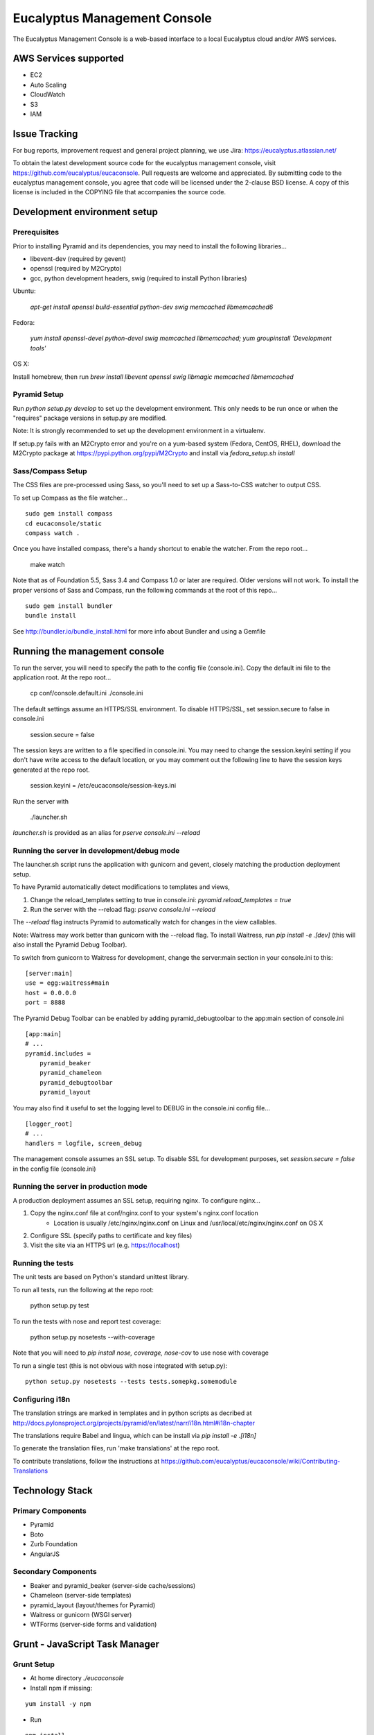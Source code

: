 =============================
Eucalyptus Management Console
=============================

.. image:: https://travis-ci.org/eucalyptus/eucaconsole.svg?branch=master
    :target: https://travis-ci.org/eucalyptus/eucaconsole

The Eucalyptus Management Console is a web-based interface to a local Eucalyptus cloud and/or AWS services.


AWS Services supported
======================

* EC2
* Auto Scaling
* CloudWatch
* S3
* IAM

Issue Tracking
==============

For bug reports, improvement request and general project planning, we use Jira: https://eucalyptus.atlassian.net/

To obtain the latest development source code for the eucalyptus management console, visit
https://github.com/eucalyptus/eucaconsole.  Pull requests are welcome and appreciated.  By submitting code to the
eucalyptus management console, you agree that code will be licensed under the 2-clause BSD license.  A copy of
this license is included in the COPYING file that accompanies the source code.


Development environment setup
=============================

Prerequisites
-------------
Prior to installing Pyramid and its dependencies, you may need to install the following libraries...

* libevent-dev (required by gevent)
* openssl (required by M2Crypto)
* gcc, python development headers, swig (required to install Python libraries)

Ubuntu:

    `apt-get install openssl build-essential python-dev swig memcached libmemcached6`

Fedora:

    `yum install openssl-devel python-devel swig memcached libmemcached; yum groupinstall 'Development tools'`

OS X:

Install homebrew, then run `brew install libevent openssl swig libmagic memcached libmemcached`


Pyramid Setup
-------------
Run `python setup.py develop` to set up the development environment.
This only needs to be run once or when the "requires" package versions in setup.py are modified.

Note: It is strongly recommended to set up the development environment in a virtualenv.

If setup.py fails with an M2Crypto error and you're on a yum-based system (Fedora, CentOS, RHEL),
download the M2Crypto package at https://pypi.python.org/pypi/M2Crypto and install via `fedora_setup.sh install`


Sass/Compass Setup
------------------
The CSS files are pre-processed using Sass, so you'll need to set up a Sass-to-CSS watcher to output CSS.

To set up Compass as the file watcher...

::

    sudo gem install compass
    cd eucaconsole/static
    compass watch .

Once you have installed compass, there's a handy shortcut to enable the watcher.  From the repo root...

    make watch

Note that as of Foundation 5.5, Sass 3.4 and Compass 1.0 or later are required.  Older versions will not work.
To install the proper versions of Sass and Compass, run the following commands at the root of this repo...

::

    sudo gem install bundler
    bundle install


See http://bundler.io/bundle_install.html for more info about Bundler and using a Gemfile


Running the management console
==============================
To run the server, you will need to specify the path to the config file (console.ini).
Copy the default ini file to the application root.  At the repo root...

    cp conf/console.default.ini ./console.ini

The default settings assume an HTTPS/SSL environment.  To disable HTTPS/SSL, set session.secure to false in console.ini

    session.secure = false

The session keys are written to a file specified in console.ini.
You may need to change the session.keyini setting if you don't have write access to the default location,
or you may comment out the following line to have the session keys generated at the repo root.

    session.keyini = /etc/eucaconsole/session-keys.ini

Run the server with

    ./launcher.sh

`launcher.sh` is provided as an alias for `pserve console.ini --reload`


Running the server in development/debug mode
--------------------------------------------
The launcher.sh script runs the application with gunicorn and gevent,
closely matching the production deployment setup.

To have Pyramid automatically detect modifications to templates and views,

1. Change the reload_templates setting to true in console.ini: `pyramid.reload_templates = true`
2. Run the server with the --reload flag: `pserve console.ini --reload`

The `--reload` flag instructs Pyramid to automatically watch for changes in the view callables.

Note: Waitress may work better than gunicorn with the --reload flag.  To install Waitress, run `pip install -e .[dev]`
(this will also install the Pyramid Debug Toolbar).

To switch from gunicorn to Waitress for development, change the server:main section in your console.ini to this:

::

    [server:main]
    use = egg:waitress#main
    host = 0.0.0.0
    port = 8888

The Pyramid Debug Toolbar can be enabled by adding pyramid_debugtoolbar to the app:main section of console.ini

::

    [app:main]
    # ...
    pyramid.includes =
        pyramid_beaker
        pyramid_chameleon
        pyramid_debugtoolbar
        pyramid_layout

You may also find it useful to set the logging level to DEBUG in the console.ini config file...

::

    [logger_root]
    # ...
    handlers = logfile, screen_debug

The management console assumes an SSL setup. To disable SSL for development purposes, set `session.secure = false`
in the config file (console.ini)


Running the server in production mode
-------------------------------------
A production deployment assumes an SSL setup, requiring nginx. To configure nginx...

1. Copy the nginx.conf file at conf/nginx.conf to your system's nginx.conf location
    - Location is usually /etc/nginx/nginx.conf on Linux and /usr/local/etc/nginx/nginx.conf on OS X
2. Configure SSL (specify paths to certificate and key files)
3. Visit the site via an HTTPS url (e.g. https://localhost)


Running the tests
-----------------
The unit tests are based on Python's standard unittest library.

To run all tests, run the following at the repo root:

    python setup.py test

To run the tests with nose and report test coverage:

    python setup.py nosetests --with-coverage

Note that you will need to `pip install nose, coverage, nose-cov` to use nose with coverage

To run a single test (this is not obvious with nose integrated with setup.py)::

    python setup.py nosetests --tests tests.somepkg.somemodule


Configuring i18n
----------------
The translation strings are marked in templates and in python scripts as decribed at
http://docs.pylonsproject.org/projects/pyramid/en/latest/narr/i18n.html#i18n-chapter

The translations require Babel and lingua, which can be install via `pip install -e .[i18n]`

To generate the translation files, run 'make translations' at the repo root.

To contribute translations, follow the instructions at
https://github.com/eucalyptus/eucaconsole/wiki/Contributing-Translations


Technology Stack
================

Primary Components
------------------
* Pyramid
* Boto
* Zurb Foundation
* AngularJS

Secondary Components
--------------------
* Beaker and pyramid_beaker (server-side cache/sessions)
* Chameleon (server-side templates)
* pyramid_layout (layout/themes for Pyramid)
* Waitress or gunicorn (WSGI server)
* WTForms (server-side forms and validation)


Grunt - JavaScript Task Manager
===============================

Grunt Setup
-----------
* At home directory `./eucaconsole`
* Install npm if missing: 
::

    yum install -y npm

* Run 
::

    npm install

to install npm packages listed in the file `package.json`
::
    npm install -g grunt-cli

to allow grunt cli to run

Grunt Task File
------------------------
::

    Gruntfile.js

Grunt Commands
--------------
* Default:
::

    grunt
    
* Bowercopy:
::

    grunt bowercopy
* Karma:
::

    grunt karma
    
* Karma(Single run):
::

    grunt karma:ci


Bower - JavaScript Package Manager
==================================

Bower Setup
-----------
* See Grunt Setup above

Bower Configuration File
------------------------
* List the versions of the JS packages
::

    bower.json

* ex.
::

    "dependencies": {
        "angular": "1.2.26",
        "angular-sanitize": "1.2.26",
        "angular-mocks": "1.2.26",
        "jquery": "2.0.3",
        "jasmine": "2.0.3",
        "jasmine-jquery": "2.0.5"
      }

Bowercopy Configuration File
----------------------------
* List the destination for the files to be copied after running bower
::

    Gruntfile.js

* ex.
::

      bowercopy: {
          angular: {
              options: {
                  destPrefix: 'eucaconsole/static/js/thirdparty/angular'
              },
              files: {
                'angular.min.js': 'angular/angular.min.js',
                'angular-sanitize.min.js': 'angular-sanitize/angular-sanitize.min.js',
                'angular-mocks.js': 'angular-mocks/angular-mocks.js'
              }
          },


Run Bowercopy
-------------
* Runs bower to download the JS packages and move the files in place
::

    grunt bowercopy


Jasmine & Karma - JavaScript Unittest & test runner
===================================================

Jasmine & Karma Setup
---------------------
* See Grunt Setup above


Karma Configuration File
------------------------
::

    karma.conf.js

* ex.
::

    files: [
      'templates/panels/*.pt',
      'static/js/thirdparty/modernizr/custom.modernizr.js',
      'static/js/thirdparty/jquery/jquery.min.js',
      'static/js/thirdparty/angular/angular.min.js',
      'static/js/thirdparty/angular/angular-sanitize.min.js',
      'static/js/thirdparty/angular/angular-mocks.js',
      'static/js/thirdparty/jquery/jquery.generateFile.js',
      'static/js/widgets/notify.js',
      'static/js/pages/eucaconsole_utils.js',
      'static/js/thirdparty/jquery/chosen.jquery.min.js',
      'static/js/thirdparty/jasmine/jasmine-jquery.js',
      'static/js/pages/custom_filters.js',
      'static/js/widgets/tag_editor.js',
      'static/js/widgets/securitygroup_rules.js',
      'static/js/pages/keypair.js',
      'static/js/jasmine-spec/SpecHelper.js',
      'static/js/jasmine-spec/spec_security_group_rules.js',
      'static/js/jasmine-spec/spec_keypair.js',
      'static/js/jasmine-spec/spec_tag_editor.js'
    ],


Jasmine Spec File Location
--------------------------
::

    ./eucaconsole/static/js/jasmine-spec/

Run Karma
---------
::

    grunt karma

Run Karma (Single Run)
----------------------
::

    grunt karma:ci

See the wiki page https://github.com/eucalyptus/eucaconsole/wiki/JavaScript-UnitTest-Submit-Guideline for more details.

